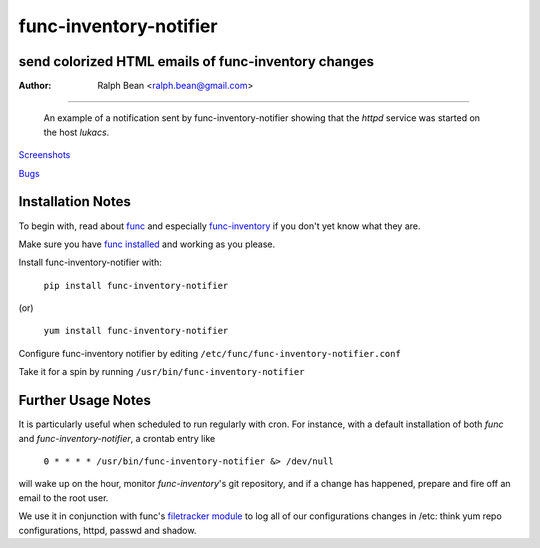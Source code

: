 func-inventory-notifier
=======================

send colorized HTML emails of func-inventory changes
----------------------------------------------------

:Author: Ralph Bean <ralph.bean@gmail.com>

----

.. figure:: func-inventory-notifier/raw/master/doc/images/screenshot1.png
    :alt: a sample email received from func-inventory-notifier
    :target: http://github.com/ralphbean/func-inventory-notifier

    An example of a notification sent by func-inventory-notifier showing
    that the *httpd* service was started on the host *lukacs*.

.. comment: split here

`Screenshots <http://github.com/ralphbean/func-inventory-notifier/raw/master/doc/images/screenshot1.png>`_

`Bugs <http://github.com/ralphbean/func-inventory-notifier/issues/>`_

Installation Notes
------------------

.. _func: https://fedorahosted.org/func/
.. _func-inventory: https://fedorahosted.org/func/wiki/FuncInventory    

To begin with, read about `func`_ and especially `func-inventory`_ if
you don't yet know what they are.

.. _func installed: https://fedorahosted.org/func/wiki/InstallAndSetupGuide

Make sure you have `func installed`_ and working as you please.

Install func-inventory-notifier with:

  ``pip install func-inventory-notifier``

(or)

  ``yum install func-inventory-notifier``

Configure func-inventory notifier by editing 
``/etc/func/func-inventory-notifier.conf``

Take it for a spin by running ``/usr/bin/func-inventory-notifier``

Further Usage Notes
-------------------

It is particularly useful when scheduled to run regularly with cron.
For instance, with a default installation of both *func* and
*func-inventory-notifier*, a crontab entry like

   ``0 * * * * /usr/bin/func-inventory-notifier &> /dev/null``

will wake up on the hour, monitor *func-inventory*'s git repository, and
if a change has happened, prepare and fire off an email to the root
user.

.. _filetracker module: https://fedorahosted.org/func/wiki/FileTrackerModule

We use it in conjunction with func's `filetracker module`_ to log all of our
configurations changes in /etc: think yum repo configurations, httpd,
passwd and shadow.
